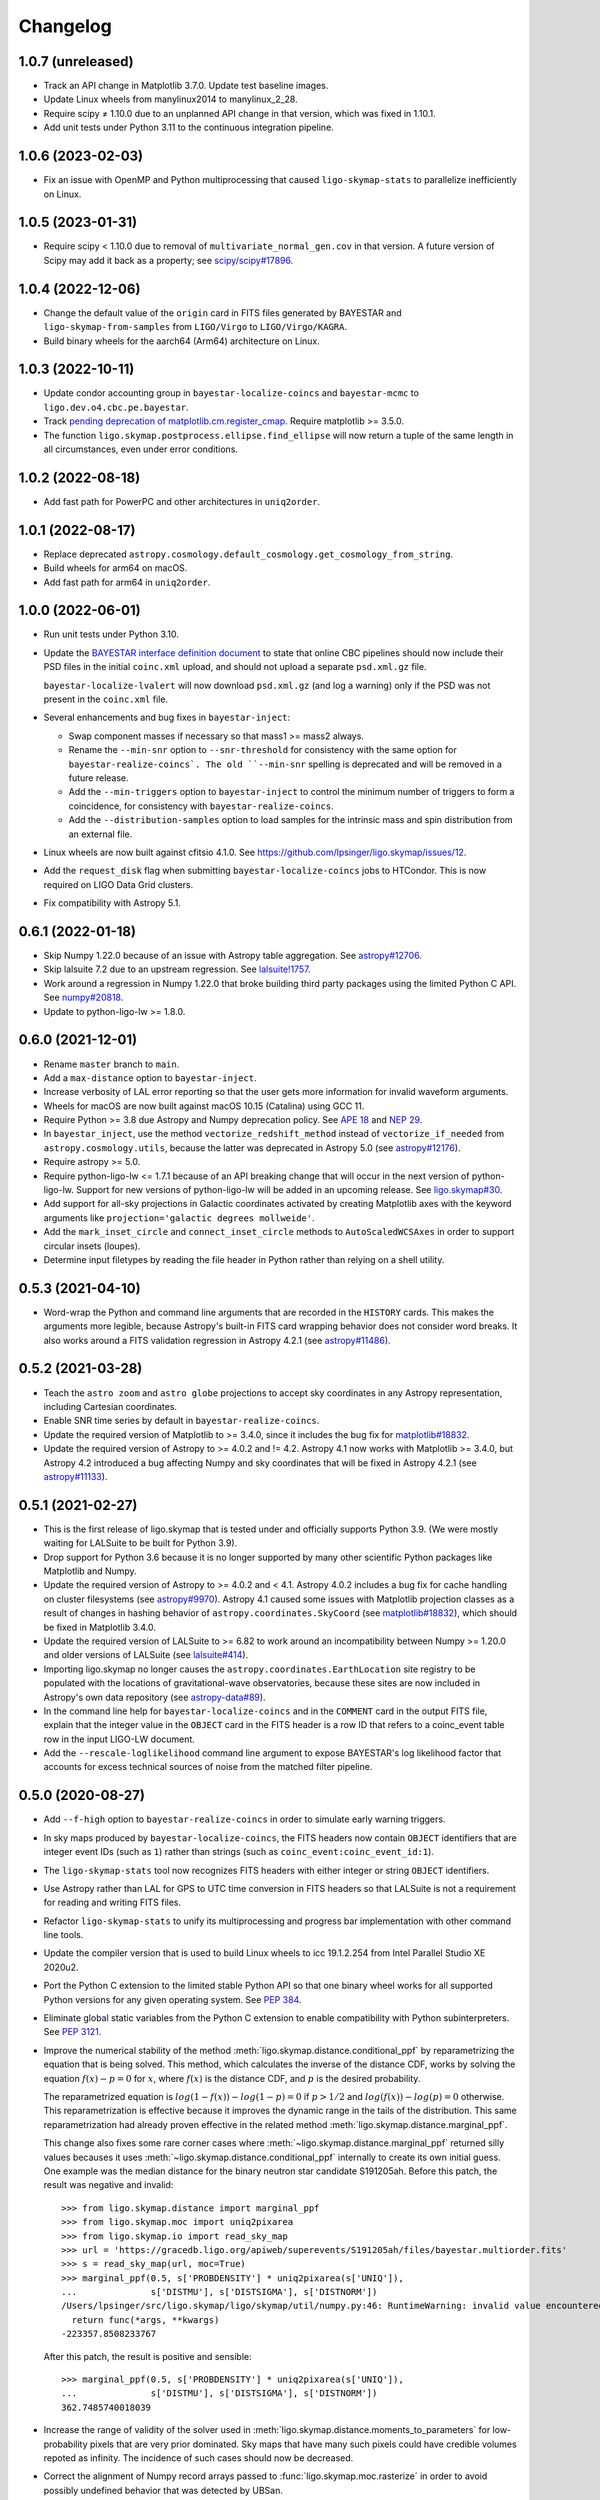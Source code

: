#########
Changelog
#########

1.0.7 (unreleased)
==================

- Track an API change in Matplotlib 3.7.0. Update test baseline images.

- Update Linux wheels from manylinux2014 to manylinux_2_28.

- Require scipy ≠ 1.10.0 due to an unplanned API change in that version, which
  was fixed in 1.10.1.

- Add unit tests under Python 3.11 to the continuous integration pipeline.

1.0.6 (2023-02-03)
==================

- Fix an issue with OpenMP and Python multiprocessing that caused
  ``ligo-skymap-stats`` to parallelize inefficiently on Linux.

1.0.5 (2023-01-31)
==================

- Require scipy < 1.10.0 due to removal of ``multivariate_normal_gen.cov`` in
  that version. A future version of Scipy may add it back as a property; see
  `scipy/scipy#17896`__.

  __ https://github.com/scipy/scipy/issues/17896

1.0.4 (2022-12-06)
==================

- Change the default value of the ``origin`` card in FITS files generated by
  BAYESTAR and ``ligo-skymap-from-samples`` from ``LIGO/Virgo`` to
  ``LIGO/Virgo/KAGRA``.

- Build binary wheels for the aarch64 (Arm64) architecture on Linux.

1.0.3 (2022-10-11)
==================

- Update condor accounting group in ``bayestar-localize-coincs`` and
  ``bayestar-mcmc`` to ``ligo.dev.o4.cbc.pe.bayestar``.

- Track `pending deprecation of matplotlib.cm.register_cmap`__.
  Require matplotlib >= 3.5.0.

  __ https://matplotlib.org/stable/api/prev_api_changes/api_changes_3.6.0.html#pending-deprecation-top-level-cmap-registration-and-access-functions-in-mpl-cm

- The function ``ligo.skymap.postprocess.ellipse.find_ellipse`` will now return
  a tuple of the same length in all circumstances, even under error conditions.

1.0.2 (2022-08-18)
==================

- Add fast path for PowerPC and other architectures in ``uniq2order``.

1.0.1 (2022-08-17)
==================

- Replace deprecated
  ``astropy.cosmology.default_cosmology.get_cosmology_from_string``.

- Build wheels for arm64 on macOS.

- Add fast path for arm64 in ``uniq2order``.

1.0.0 (2022-06-01)
==================

- Run unit tests under Python 3.10.

- Update the `BAYESTAR interface definition document`_ to state that online CBC
  pipelines should now include their PSD files in the initial ``coinc.xml``
  upload, and should not upload a separate ``psd.xml.gz`` file.

  ``bayestar-localize-lvalert`` will now download ``psd.xml.gz`` (and log a
  warning) only if the PSD was not present in the ``coinc.xml`` file.

  .. _`BAYESTAR interface definition document`: https://lscsoft.docs.ligo.org/ligo.skymap/interface.html

- Several enhancements and bug fixes in ``bayestar-inject``:

  - Swap component masses if necessary so that mass1 >= mass2 always.

  - Rename the ``--min-snr`` option to ``--snr-threshold`` for consistency with
    the same option for ``bayestar-realize-coincs`. The old ``--min-snr``
    spelling is deprecated and will be
    removed in a future release.

  - Add the ``--min-triggers`` option to ``bayestar-inject`` to control the
    minimum number of triggers to form a coincidence, for consistency with
    ``bayestar-realize-coincs``.

  - Add the ``--distribution-samples`` option to load samples for the intrinsic
    mass and spin distribution from an external file.

- Linux wheels are now built against cfitsio 4.1.0. See
  https://github.com/lpsinger/ligo.skymap/issues/12.

- Add the ``request_disk`` flag when submitting ``bayestar-localize-coincs``
  jobs to HTCondor. This is now required on LIGO Data Grid clusters.

- Fix compatibility with Astropy 5.1.

0.6.1 (2022-01-18)
==================

- Skip Numpy 1.22.0 because of an issue with Astropy table aggregation.
  See `astropy#12706`_.

  .. _`astropy#12706`: https://github.com/astropy/astropy/issues/12706

- Skip lalsuite 7.2 due to an upstream regression. See `lalsuite!1757`_.

  .. _`lalsuite!1757`: https://git.ligo.org/lscsoft/lalsuite/-/merge_requests/1757

- Work around a regression in Numpy 1.22.0 that broke building third party
  packages using the limited Python C API. See `numpy#20818`_.

  .. _`numpy#20818`: https://github.com/numpy/numpy/pull/20818

- Update to python-ligo-lw >= 1.8.0.

0.6.0 (2021-12-01)
==================

- Rename ``master`` branch to ``main``.

- Add a ``max-distance`` option to ``bayestar-inject``.

- Increase verbosity of LAL error reporting so that the user gets more
  information for invalid waveform arguments.

- Wheels for macOS are now built against macOS 10.15 (Catalina) using GCC 11.

- Require Python >= 3.8 due Astropy and Numpy deprecation policy.
  See `APE 18`_ and `NEP 29`_.

  .. _`APE 18`: https://github.com/astropy/astropy-APEs/blob/main/APE18.rst
  .. _`NEP 29`: https://numpy.org/neps/nep-0029-deprecation_policy.html

- In ``bayestar_inject``, use the method ``vectorize_redshift_method`` instead
  of ``vectorize_if_needed`` from ``astropy.cosmology.utils``, because the
  latter was deprecated in Astropy 5.0 (see `astropy#12176`_).

  .. _`astropy#12176`: https://github.com/astropy/astropy/pull/12176

- Require astropy >= 5.0.

- Require python-ligo-lw <= 1.7.1 because of an API breaking change that will
  occur in the next version of python-ligo-lw. Support for new versions of
  python-ligo-lw will be added in an upcoming release. See `ligo.skymap#30`_.

  .. _`ligo.skymap#30`: https://git.ligo.org/lscsoft/ligo.skymap/-/issues/30

- Add support for all-sky projections in Galactic coordinates activated by
  creating Matplotlib axes with the keyword arguments like
  ``projection='galactic degrees mollweide'``.

- Add the ``mark_inset_circle`` and ``connect_inset_circle`` methods to
  ``AutoScaledWCSAxes`` in order to support circular insets (loupes).

- Determine input filetypes by reading the file header in Python rather than
  relying on a shell utility.

0.5.3 (2021-04-10)
==================

- Word-wrap the Python and command line arguments that are recorded in the
  ``HISTORY`` cards. This makes the arguments more legible, because Astropy's
  built-in FITS card wrapping behavior does not consider word breaks. It also
  works around a FITS validation regression in Astropy 4.2.1
  (see `astropy#11486`_).

  .. _`astropy#11486`: https://github.com/astropy/astropy/issues/11486

0.5.2 (2021-03-28)
==================

- Teach the ``astro zoom`` and ``astro globe`` projections to accept sky
  coordinates in any Astropy representation, including Cartesian coordinates.

- Enable SNR time series by default in ``bayestar-realize-coincs``.

- Update the required version of Matplotlib to >= 3.4.0, since it includes the
  bug fix for `matplotlib#18832`_.

- Update the required version of Astropy to >= 4.0.2 and != 4.2. Astropy 4.1
  now works with Matplotlib >= 3.4.0, but Astropy 4.2 introduced a bug
  affecting Numpy and sky coordinates that will be fixed in Astropy 4.2.1
  (see `astropy#11133`_).

  .. _`astropy#11133`: https://github.com/astropy/astropy/pull/11133

0.5.1 (2021-02-27)
==================

- This is the first release of ligo.skymap that is tested under and officially
  supports Python 3.9. (We were mostly waiting for LALSuite to be built for
  Python 3.9).

- Drop support for Python 3.6 because it is no longer supported by many other
  scientific Python packages like Matplotlib and Numpy.

- Update the required version of Astropy to >= 4.0.2 and < 4.1. Astropy 4.0.2
  includes a bug fix for cache handling on cluster filesystems (see
  `astropy#9970`_). Astropy 4.1 caused some issues with Matplotlib projection
  classes as a result of changes in hashing behavior of
  ``astropy.coordinates.SkyCoord`` (see `matplotlib#18832`_), which should be
  fixed in Matplotlib 3.4.0.

  .. _`astropy#9970`: https://github.com/astropy/astropy/issues/9970
  .. _`matplotlib#18832`: https://github.com/matplotlib/matplotlib/issues/18832

- Update the required version of LALSuite to >= 6.82 to work around an
  incompatibility between Numpy >= 1.20.0 and older versions of LALSuite
  (see `lalsuite#414`_).

  .. _`lalsuite#414`: https://git.ligo.org/lscsoft/lalsuite/-/issues/414

- Importing ligo.skymap no longer causes the
  ``astropy.coordinates.EarthLocation`` site registry to be populated with the
  locations of gravitational-wave observatories, because these sites are now
  included in Astropy's own data repository (see `astropy-data#89`_).

  .. _`astropy-data#89`: https://github.com/astropy/astropy-data/pull/89

- In the command line help for ``bayestar-localize-coincs`` and in the
  ``COMMENT`` card in the output FITS file, explain that the integer value in
  the ``OBJECT`` card in the FITS header is a row ID that refers to a
  coinc_event table row in the input LIGO-LW document.

- Add the ``--rescale-loglikelihood`` command line argument to expose
  BAYESTAR's log likelihood factor that accounts for excess technical sources
  of noise from the matched filter pipeline.

0.5.0 (2020-08-27)
==================

- Add ``--f-high`` option to ``bayestar-realize-coincs`` in order to simulate
  early warning triggers.

- In sky maps produced by ``bayestar-localize-coincs``, the FITS headers now
  contain ``OBJECT`` identifiers that are integer event IDs (such as ``1``)
  rather than strings (such as ``coinc_event:coinc_event_id:1``).

- The ``ligo-skymap-stats`` tool now recognizes FITS headers with either
  integer or string ``OBJECT`` identifiers.

- Use Astropy rather than LAL for GPS to UTC time conversion in FITS headers so
  that LALSuite is not a requirement for reading and writing FITS files.

- Refactor ``ligo-skymap-stats`` to unify its multiprocessing and progress bar
  implementation with other command line tools.

- Update the compiler version that is used to build Linux wheels to icc
  19.1.2.254 from Intel Parallel Studio XE 2020u2.

- Port the Python C extension to the limited stable Python API so that one
  binary wheel works for all supported Python versions for any given operating
  system. See `PEP 384 <https://www.python.org/dev/peps/pep-0384/>`_.

- Eliminate global static variables from the Python C extension to enable
  compatibility with Python subinterpreters. See
  `PEP 3121 <https://www.python.org/dev/peps/pep-3121/>`_.

- Improve the numerical stability of the method
  :meth:`ligo.skymap.distance.conditional_ppf` by reparametrizing the equation
  that is being solved. This method, which calculates the inverse of the
  distance CDF, works by solving the equation :math:`f(x) - p = 0` for
  :math:`x`, where :math:`f(x)` is the distance CDF, and :math:`p` is the
  desired probability.

  The reparametrized equation is :math:`log(1 - f(x)) - log(1 - p) = 0` if
  :math:`p > 1/2` and :math:`log(f(x)) - log(p) = 0` otherwise. This
  reparametrization is effective because it improves the dynamic range in the
  tails of the distribution. This same reparametrization had already proven
  effective in the related method :meth:`ligo.skymap.distance.marginal_ppf`.

  This change also fixes some rare corner cases where
  :meth:`~ligo.skymap.distance.marginal_ppf` returned silly values becauses it
  uses :meth:`~ligo.skymap.distance.conditional_ppf` internally to create its
  own initial guess. One example was the median distance for the binary neutron
  star candidate S191205ah. Before this patch, the result was negative and
  invalid::

      >>> from ligo.skymap.distance import marginal_ppf
      >>> from ligo.skymap.moc import uniq2pixarea
      >>> from ligo.skymap.io import read_sky_map
      >>> url = 'https://gracedb.ligo.org/apiweb/superevents/S191205ah/files/bayestar.multiorder.fits'
      >>> s = read_sky_map(url, moc=True)
      >>> marginal_ppf(0.5, s['PROBDENSITY'] * uniq2pixarea(s['UNIQ']),
      ...              s['DISTMU'], s['DISTSIGMA'], s['DISTNORM'])
      /Users/lpsinger/src/ligo.skymap/ligo/skymap/util/numpy.py:46: RuntimeWarning: invalid value encountered in marginal_ppf
        return func(*args, **kwargs)
      -223357.8508233767

  After this patch, the result is positive and sensible::

      >>> marginal_ppf(0.5, s['PROBDENSITY'] * uniq2pixarea(s['UNIQ']),
      ...              s['DISTMU'], s['DISTSIGMA'], s['DISTNORM'])
      362.7485740018039

- Increase the range of validity of the solver used in
  :meth:`ligo.skymap.distance.moments_to_parameters` for low-probability pixels
  that are very prior dominated. Sky maps that have many such pixels could have
  credible volumes repoted as infinity. The incidence of such cases should now
  be decreased.

- Correct the alignment of Numpy record arrays passed to
  :func:`ligo.skymap.moc.rasterize` in order to avoid possibly undefined
  behavior that was detected by UBSan.

0.4.0 (2020-07-26)
==================

- Normalize column names when an ASCII file is passed to
  ``ligo-skymap-from-samples``.

- Migrate LIGO-LW XML support from the ``glue.ligolw`` module to the newer and
  better maintained ``ligo.lw`` module.

- Teach BAYESTAR to accept either string row IDs (such as
  ``sngl_inspiral:event_id:1``) or integer row IDs (such as ``1``).

- The parallel ``map()`` implementation that is used by a number of the
  package's command line tools will now yield results in order as quickly as
  they arrive, rather than sorting all of the results at the end. This should
  provide a very modest speedup in some command line tools.

0.3.1 (2020-05-28)
==================

- Replace a call to the ``aligned_alloc`` function with the ``posix_memalign``
  function. The ``aligned_alloc`` function is part of the C11 standard library,
  but is missing on some platforms, particularly very old versions of macOS.

  This fixes an issue with building Conda packages.

0.3.0 (2020-05-26)
==================

- Fix an out of bounds access in the bicubic interpolation function that
  BAYESTAR uses to evaluate the integral over distance. Due to the relationship
  between the lookup table bounds and BAYESTAR's distance limits of
  integration, the corner case that caused out of bounds access was never
  triggered. This bug had no impact on localizations generated by BAYESTAR.

- More performance improvements in BAYESTAR providing a 2x speedup.
  For benchmark results, see the new `How fast is BAYESTAR?`_ section in the
  manual.

  - The function ``bicubic_interp_eval`` had not being effectively
    autovectorized by the compiler. Rewrite it in explicitly vector form using
    the `GCC vector extension`_ (which is also supported by clang and icc) and
    selected vector intrinsics. In x86_64 builds, gcc, clang, and icc will now
    emit SSE2, SSE4.1, and FMA instructions for this code.

  - Pre-evaluate the SNR=0 limit of the distance integral to move some
    conditionals and logarithms out of BAYESTAR's innermost loop.

  - Add loop count hints to improve the efficacy of loop unrolling.

  - Perform manual loop fission in ``bayestar_sky_map_toa_phoa_snr_pixel``.

- Update ligo.skymap to the latest version of the Astropy affiliated package
  template. Migrate package infrastructure from `APE 4`_ to `APE 17`_. The
  astropy-helpers submodule has been removed, and the package now includes a
  pyproject.toml file (see `PEP 517`_ and `PEP 518`_).

- As a consequence of migrating to `APE 17`_ and switching to
  `setuptools_scm`_, the version of ligo.skymap will be reported slightly
  differently. The ``ligo.skymap.__githash__`` variable has been removed, and
  instead the git hash will be part of the ``ligo.skymap.__version__`` version
  string for unreleased, local versions.

- Correspondingly, ``ligo.skymap`` tools that generate FITS files
  (``bayestar-localize-lvalert``, ``bayestar-localize-coincs``,
  ``ligo-skymap-from-samples``) will no longer populate the ``VCSREV`` and
  ``DATE-BLD`` keys in FITS headers.

  .. _`GCC vector extension`: https://gcc.gnu.org/onlinedocs/gcc/Vector-Extensions.html
  .. _`How fast is BAYESTAR?`: https://lscsoft.docs.ligo.org/ligo.skymap/performance.html
  .. _`APE 4`: https://github.com/astropy/astropy-APEs/blob/master/APE4.rst
  .. _`APE 17`: https://github.com/astropy/astropy-APEs/blob/master/APE17.rst
  .. _`PEP 517`: https://www.python.org/dev/peps/pep-0517/
  .. _`PEP 518`: https://www.python.org/dev/peps/pep-0518/
  .. _`setuptools_scm`: https://github.com/pypa/setuptools_scm

0.2.2 (2020-05-12)
==================

- Fix incorrect legends on histograms generated by ``ligo-skymap-plot-stats``.

- When the ``bayestar-localize-coincs`` or ``bayestar-localize-lvalert``
  scripts are called with ``--loglevel=info`` or higher, they will now output
  additional runtime measurements. Specifically, they will output the "real"
  time (wall clock time), "user" time (total time spent in userland across all
  threads), and "sys" time (total time spent in kernel land across all
  threads), similar to the UNIX :manpage:`time(1)` tool. Here is an example of
  the formatting::

      2020-05-12 18:57:12,024 INFO finished computationally-intensive section in real=0.918s, user=36.339s, sys=0.293s

0.2.1 (2020-05-04)
==================

- Speed up ``import ligo.skymap`` by up to a second by replacing uses of
  ``pkg_resources`` with the new Python standard library module
  ``importlib.resources`` (or, for Python < 3.7, the backport
  ``importlib_resources``). The old ``pkg_resources`` module is known to be
  slow because it does a lot of work on startup. (See, for example,
  https://github.com/pypa/setuptools/issues/926 and
  https://github.com/pypa/setuptools/issues/510.)

- Drop dependency on seaborn.

- Move some rarely used imports (``networkx`` and ``astropy.convolution``) from
  module scope to function scope to speed up imports by up to half a second on
  NFS filesystems.

0.2.0 (2020-04-21)
==================

- Update installation instructions to state that installation with pip requires
  pip 19.3 or newer. This has been the case since ligo.skymap 0.1.16.

- Teach BAYESTAR to respect the ``f_final`` column in the ``sngl_inspiral``
  table for pre-merger, early warning templates.

- Ensure that BAYESTAR's arrival time prior is long enough to contain at least
  half a cycle of the template autocorrelation sequence. Previously, the
  duration of the arrival time prior was calculated solely from the light
  travel times between the participating detectors. This fixes an issue where
  SNR time series for early-warning events could have been cropped to only 1-3
  samples.

- Change BAYESTAR's strategy for evaluating SNR time series from Catmull-Rom
  interpolation of the real and imaginary parts to Catmull-Rom interpolation of
  the amplitude and phase. The old interpolation method could produce
  oscillatory artifacts in the SNR amplitude if the data are nearly critically
  sampled, as is the case for early-warning BNS events. The new interpolation
  method is immune to this kind of artifact, and also has much faster
  convergence as a function of sample rate.

- Lift the code to apply time shifts to SNR series outside of BAYESTAR's inner
  loop because there are no data dependencies on the variables of integration.
  This is seen to speed up BAYESTAR by 30%.

- Add software version and command line arguments metadata to the output of
  ``ligo-skymap-plot-stats``.

- Fix a bug in the Lanczos sub-sample arrival time interpolant: the Lanczos
  kernel should be zero for ``abs(t) >= a``.

- Remove ``requirements.txt`` file and list dependencies in ``setup.cfg``
  instead.

- The ``bayestar-localize-coincs`` will no longer create HTCondor user log
  files because the large number of open log files could strain the filesystem
  if submitting from an NFS mount. This should reduce issues with held jobs on
  certain LIGO Data Grid clusters.

- Fix deprecation warning in ``ligo-skymap-stats``.

- Remove the deprecated ``ligo.skymap.postprocess.find_injection_moc`` method,
  which has been renamed to ``ligo.skymap.postprocess.crossmatch``.

0.1.16 (2020-02-26)
===================

- Update the compiler version that is used to build Linux wheels to icc
  19.1.0.166 from Intel Parallel Studio XE 2020u0. Due to C ABI requirements,
  the wheels are now built for the `manylinux2014
  <https://www.python.org/dev/peps/pep-0599/>`_ standard.

- Fix a unit test failure with astropy < 4.0.0.

- Add support for all combinations of map projection options, including
  ``geo degrees globe`` and ``geo degrees zoom``. Also, ``astro`` by itself is
  shorthand for ``astro hours``, and ``geo`` by itself is short for
  ``geo degrees``.

- ``ligo-skymap-plot`` now supports a variety of projections using the
  ``--projection`` option.

- Turn on continuous integration testing for Python 3.8.

- Change the license for the project as a whole to GPL 3.0 or later (GPLv3+).
  Previously, the source files had been a mix of GPLv2+ and GPLv3+.

- Add ``ligo-skymap-contour-moc`` command line to create a credible region 
  in a MOC (Multi Order Coverage) data structure. The input can be either a
  multiresolution or a flattened HEALPix probability map.

0.1.15 (2020-01-05)
===================

- Add support for the ``--detector-disabled`` command line option to the
  ``bayestar-localize-coincs`` tool, for consistency with
  ``bayestar-localize-lvalert`` tool.

- Remove installation dependency on astroquery, because it is only needed for
  the unit tests.

0.1.14 (2019-11-16)
===================

- Add a monkey patch to work around a regression in Astropy 3.2 that broke
  WCS transformations from ITRS to ICRS coordinates.
  See https://github.com/astropy/astropy/pull/9609.

- Fix a bug in the Python C extension code that could cause out-of-memory
  errors to be misreported as a SystemError with the message ``<built-in
  function rasterize> returned NULL without setting an error``, instead of as a
  MemoryError.

0.1.13 (2019-10-30)
===================

- The ``bayestar-inject`` script now assumes that the source distribution is
  specified per unit comoving volume per unit proper time, rather than per unit
  comoving volume per unit observer time. This is in agreement with the
  conventional definition for LIGO/Virgo astrophysical rates.

- The ``bayestar-inject`` and ``ligo-skymap-from-samples`` scripts now accept
  an optional integer value for the ``-j`` flag to set the number of
  subprocesses.

- ``ligo-skymap-from-samples`` will use all posterior samples if the value of
  the ``--maxpts`` argument is greater than or equal to the number of posterior
  samples.

- If the ``billiard`` package is present, then use it instead of the
  ``multiprocessing`` standard library module to parallelize
  ``ligo-skymap-from-samples`` so that the script's Python entry point can
  be called from daemon processes (for example, inside Celery tasks).

- Switch from WMAP9 to Planck15 cosmological parameters.

- ``ligo.skymap.kde.Clustered2DSkyKDE.as_healpix()`` has an optional
  ``top_nside`` to allow for better initial grid, before refinement.
  ``ligo-skymap-from-samples`` has an additional ``--top-nside`` argument,
  accordingly.

0.1.12 (2019-09-19)
===================

- Build macOS wheels with OpenMP.

- Record the command line with which ``ligo-skymap-stats`` was called by
  writing it to the ASCII table output as a comment line starting with ``#``.

0.1.11 (2019-08-28)
===================

- Fix a regression that caused ``ligo-skymap-flatten`` to fail for 2D sky maps.

0.1.10 (2019-08-28)
===================

- Add installation instructions for both pip and conda.

- Introduce the :mod:`ligo.skymap.postprocess.crossmatch` module for fast
  cross-matching of sky maps with galaxy redshift catalogs.

  This module used to be named :mod:`ligo.skymap.postprocess.find_injection`
  because it was originally designed for recovering injections (simulated
  signals) from sky localization simulations. We changed the name because
  galaxy cross matching is probably a more common use case than injection
  finding.

  The :func:`~ligo.skymap.postprocess.crossmatch.crossmatch` method also got
  some performance improvements for cross matching of large numbers of targets.
  Previously, to process :math:`n` targets, it took about :math:`(4 + 0.008 n)`
  seconds --- for a catalog of 300k targets, about 40 minutes. Now, it takes
  about 4 seconds total regardless of the number of targets.

  Note that the :mod:`ligo.skymap.postprocess.crossmatch` API is likely to
  change as documentation for it improves.

- Several performance improvements for BAYESTAR:

  - Add GCC branch prediction hints.

  - Exploit nested parallelism in radial integrator lookup table generation.

  - Calculate signal amplitudes using single-precision floating point.

  - Add tracepoints for Intel's Instrumentation and Tracing Technology (ITT)
    API, which can be enabled at build time by passing the ``--with-ittnotify``
    option to ``python setup.py build``.

0.1.9 (2019-08-02)
==================

- Switch from using the GNU Compiler Collection (gcc) to the Intel C Compiler
  (icc) for building optimized Linux binaries. On Intel Skylake machines, this
  can speed up BAYESTAR by 1.3x or more.

  Due to icc's C ABI requirements, Linux wheels now target the `manylinux2010
  <https://www.python.org/dev/peps/pep-0571/>`_ platform tag.

- In BAYESTAR, change the OpenMP scheduling kind from ``static`` (the default)
  to ``guided``. This improves CPU utilization by load-balancing work across
  threads more efficiently.

0.1.8 (2019-07-25)
==================

- Add ``ligo-skymap-constellations``, an easter egg program to list the most
  probable constellations for a localization, for fun and for public outreach
  purposes.

- Switch the implementation of the ``smooth`` option of ``imshow_hpx`` and
  ``contour_hpx`` from ``scipy.ndimage.gaussian_filter`` to
  ``astropy.convolution.convolve_fft`` in order to correctly handle points near
  the projection boundary where invalid values must be masked out.

- Register ``AutoScaledWCSAxes`` as a Matplotlib projection with the name
  ``astro wcs`` so that subclasses can be created using
  ``plt.axes(..., projection='astro wcs', header='...')``.

- Suppress Numpy warnings for HEALPix reprojection operations in WCS plots
  because it is normal for invalid values to occur when transforming pixels
  that lie outside of the projection.

- Add ``rotate`` option to ``astro globe``, ``geo globe``, and ``astro zoom``
  to rotate the plot in the plane of the screen about the center of the
  projection.

- Pass through keyword arguments from ``AutoScaledWCSAxes.scalebar()`` and
  ``AutoScaledWCSAxes.scalebar().label()`` to Matplotlib so that plot styles
  can be adjusted easily.

- Bump matplotlib version to >= 3.0.2 because of a bug that affected
  ``ligo-skymap-plot-stats``.

- The ``ligo-skymap-unflatten`` tool will now write multiresolution sky maps
  with pixels sorted by the ``UNIQ`` column, as required by the standard
  multi-order coverage map serialization in FITS.

- All functions in ``ligo.skymap.moc`` now assume that ``uniq`` is a signed
  integer. This makes it easier to call these functions with Numpy indexing
  routines, which work with signed integers. Also, saved multi-order sky maps
  will now be read correctly by tools such as ``fv`` from HEASOFT, which do not
  correctly handle unsigned integer columns.

- Add timestamps to the command line tools' default logging configuration in
  order to start characterizing the latency of BAYESTAR's data handling stages.

- Increase precision of BAYESTAR's run time measurement for the FITS headers.

0.1.7 (2019-04-24)
==================

- Add the ``ligo-skymap-plot-observability`` tool to plot observability windows
  for many sites at once. Conceptually, this tool is a variation of
  ``ligo-skymap-plot-airmass`` in which the sky position is integrated out.

- The ``ligo-skymap-plot-airmass`` tool will now use the color map's full
  dynamic range.

- Add ``order`` option to ``ligo.skymap.moc.rasterize`` and
  ``ligo.skymap.bayestar.rasterize`` and ``--nside`` option to
  ``ligo-skymap-flatten`` to support flattening multi-resolution HEALPix
  datasets to specified resolutions.

- ``ligo-skymap-stats`` now ignores skymaps with no corresponding entries in
  the inspinjfind database, instead of failing.

0.1.6 (2019-03-26)
==================

- Add options to ``ligo-skymap-plot-airmass`` to specify site coordinates
  explicitly rather than by a site nickname.

0.1.5 (2019-03-20)
==================

- Fix a bug caused by improper floating point comparison that caused some
  contours to be missing from the output of ``ligo-skymap-contour``.

- Speed up ``ligo-skymap-contour`` by skipping pixels that lie completely on
  the interior or exterior of the contour. For a typical LIGO/Virgo HEALPix map
  with a resolution of nside=512, the run time has decreased from about 42
  seconds to 3 seconds.

0.1.4 (2019-03-13)
==================

- The ``bayestar-localize-lvalert`` and ``ligo-skymap-from-samples`` tools will
  now generate multiresolution FITS files by default.

- Add ``--instrument`` option to ``ligo-skymap-from-samples`` to support
  storing metadata about which detectors contributed data.

0.1.3 (2019-03-04)
==================

- Fix a bug in ``ligo-skymap-plot-airmass`` that caused the airmass chart to be
  blank if the lower and upper credible levels were always in opposite
  hemispheres. The root cause was that ``plt.fill_between`` does not clip
  infinities to the plot's data range.

0.1.2 (2019-02-28)
==================

- Require lalsuite >6.53 and lscsoft-glue >=2.0.0 due to breaking changes in
  API and behavior for LIGO-LW XML reading.

0.1.1 (2019-02-20)
==================

- Pin lalsuite at <=6.52 and lscsoft-glue at <=1.60.0 due to breaking changes
  in API and behavior for LIGO-LW XML reading.

- Add the ``ligo-skymap-unflatten`` tool to convert flat, fixed resolution,
  implicitly indexed HEALPix files to multi-resolution HEALPix files. This
  tools is the inverse of ``ligo-skymap-flatten``.

0.1.0 (2019-02-01)
==================

- Migrate from glue.segments to ligo.segments.

- Add ``--min-inclination`` and ``max-inclination`` options to
  ``bayestar-localize-coincs`` and ``bayestar-localize-lvalert`` to control the
  limits of the isotropic prior over the inclination angle.

- Un-pin ligo-segments and require version >= 1.2.0 due to packaging
  bugfixes.

0.0.19 (2018-12-13)
===================

- Fix a bug that prevented the output of ligo-skymap-flatten from being
  gzip-compressed if the output filename ended in .gz.

- Require astropy >= 3.1 because some code that we previously had to
  monkeypatch went upstream. See
  https://github.com/astropy/astropy-healpix/pull/106.

- In the KDE clustering and ``ligo-skymap-from-samples``, disable OpenMP
  parallelism if Python mulitprocessing parallelism is enabled. This will
  prevent the program from spawning an excessive number of threads.

- ``ligo-skymap-plot`` no longer requires a DATE-OBS entry in the FITS header
  when plotting in astronomical coordinates.

0.0.18 (2018-11-19)
===================

- Fix a typo that caused ligo.skymap to always compile the bundled copy of
  chealpix instead of searching for a system version using pkgconfig.

- Un-pin Numpy version now that Numpy 1.15.4 is out.

- The ``bayestar-localize-lvalert`` and ``ligo-skymap-from-samples`` tools can
  now natively output multi-resolution HEALPix files, although they still
  natively output flat, fixed-resolution HEALPix files.

- Add the ``ligo-skymap-flatten`` tool to convert multi-resolution HEALPix
  files to flat, fixed-resolution, implicitly indexed HEALPix files.

- Bring back ``bayestar_samples_ppplot`` from LALInference as
  ``ligo-skymap-plot-pp-samples``, a tool for making P-P plots to compare a sky
  map with posterior samples.

- Add ``--cosmology`` feature to ``ligo-skymap-stats`` to calculate comoving
  volumes.

0.0.17 (2018-10-24)
===================

- In ``bayestar-mcmc``, correct a mistake in setting fixed parameters that
  undergo sampling transformations.

- By default, ``bayestar-realize-coincs`` will rewrite ``simulation_id`` values
  so that their integer values match the corresponding events'
  ``coinc_event_id`` values. The option ``--preserve-ids`` switches back to the
  old behavior of preserving the original ``simulation_id`` values.

- Track rename of ``ligo.gracedb.rest.GraceDb.service_url`` to
  ``ligo.gracedb.rest.GraceDb._service_url`` in ligo-gracedb >= 2.0.1.

- Update common files and submodules from the Astropy package template.

- Work around a change (possibly a regression?) in Numpy 1.15.3 that broke
  Astropy by requiring numpy <= 1.15.2. See
  <https://github.com/astropy/astropy/issues/7943>.

- Work around a bug introduced in ligo-segments 1.1.0 by requiring an earlier
  version of that package: its dependency on ligo-common, which does not
  correctly implement the namespace package ``ligo``, broke the continuous
  integration build.

- Depend on astropy-healpix >= 0.3 to pick up a bug fix related to HEALPix
  bilinear interpolation that affected ``ligo-skymap-plot``. See
  <https://github.com/astropy/astropy-healpix/pull/106>.

0.0.16 (2018-09-11)
===================

- Drop support for Python 3.5.

- The ``--condor-submit`` option of the ``bayestar-localize-coincs`` and
  ``bayestar-mcmc`` tools now passes the submit file directives to
  ``condor_submit`` via stdin rather than on the command line, so that the
  number of jobs is not limited by the operating system's maximum number of
  command line arguments.

- Print warnings from ``ligo.skymap.io.events.ligolw.open()`` only once per
  file to avoid excessive terminal output when reading large files.

- ``bayestar-realize-coincs`` now copies the process table from the injection
  file and fills in the SimInspiral table and associates coincidences with
  found injections. As a result, it is no longer necessary to run
  ``lalapps_inspinjfind`` on the output to find injections.

- ``bayestar-realize-coincs`` now prints a running count of the number of
  injections that have been found and saved.

0.0.15 (2018-09-04)
===================

- Parallelize ``bayestar-realize-coincs``.

- Add ``--min-distance`` and ``--max-distance`` options to
  ``bayestar-realize-coincs``.

- Add unit tests and binary wheels for Python 3.7.

0.0.14 (2018-08-28)
===================

- Increase lifetime of continuous integration artifacts. The unit tests take
  longer now because they are more complete.

0.0.13 (2018-08-27)
===================

- Add ``bayestar-mcmc`` tool for pure Markov Chain Monte Carlo parameter
  estimation, without sky map postprocessing but with options for holding
  parameters at fixed values.

- Fix a corner case in the initialization of the ``distance.marginal_ppf``
  solver that could cause NaN return values.

- Silence ``numpy.genfromtxt`` Unicode deprecation warning in
  ``ligo-skymap-plot-stats`` and update the minimum version of Numpy to 1.14.
  See the related `Numpy changelog entry
  <https://docs.scipy.org/doc/numpy/release.html#encoding-argument-for-text-io-functions>`_.

- Silence deprecation warning in ``ligo-skymap-plot-stats`` due to Matplotlib
  renaming the ``hist`` method's keyword argument from ``normed`` to
  ``density``.

- The ``bayestar-realize-coincs`` tool now copies over spins from the input
  ``sim_inspiral`` table to the output ``sngl_inspiral`` table.

- Switch the FFT implementation from LAL (which calls `FFTW
  <http://www.fftw.org>`_) to `scipy.fftpack
  <https://docs.scipy.org/doc/scipy/reference/tutorial/fftpack.html>`_, which
  is faster for small transform sizes (e.g. <= 1024).

- Add ``--seed`` option to ``bayestar-localize-coincs``,
  ``bayestar-localize-lvalert``, ``bayestar-mcmc``, and
  ``bayestar-realize-coincs``.

- Some reasonable sub-sample trigger interpolation schemes can return peak
  times that are almost a full sample away from the maximum sample if the SNR
  time series has a pronounced skew in one direction in the vicinity of the
  maximum. Such an example occurs for the ``catmull-rom`` interpolation method
  for the new unit tests in ``ligo.skymap.bayestar.tests.test_interpolation``.
  Because of this, relax the tolerance of BAYESTAR's sanity check on
  single-detector trigger times and SNR series timestamps to a full sample.

- Rewrite ``ligo-skymap-plot-stats`` to reduce code duplication.

- Add ``--measurement-error gaussian-noise`` option to
  ``bayestar-realize-coincs`` to simulate a matched filter in Gaussian noise.

- Remove deprecated module ``ligo.skymap.postprocess.detector_frame``.

0.0.12 (2018-07-18)
===================

- ``bayestar_localize_lvalert`` will now write the correct GraceDb URL
  to FITS file headers in the case that it is run with a non-default GraceDb
  server.

- BAYESTAR's SNR series time stamp assertions now include a bit more detail.

- Add phase convention for gstlal-spiir, which needs to be confirmed upstream.

- Fix datatype of simulated SNR time series produced by
  ``bayestar-realize-coincs``.

0.0.11 (2018-06-11)
===================

- Prebuilt binary wheels for macOS are now relocatable. See
  `delocate#38 <https://github.com/matthew-brett/delocate/pull/38>`_.

0.0.10 (2018-06-07)
===================

- Make lalsuite and lscsoft-glue required dependencies.

- The Python code is now required to pass linting by
  `Flake8 <http://flake8.pycqa.org/en/latest/>`_.

0.0.9 (2018-06-06)
==================

- On reading, rename columns from Fermi GBM HEALPix files to match the
  LIGO/Virgo convention. In particular, rename any column named `PROBABILITY`
  to `PROB`.

- Reduce the memory footprint of ``ligo-skymap-plot-airmass`` by transposing
  two nested loops.

- Make some cosmetic improvements to ``ligo-skymap-plot-airmass``:

  * Add altitude and local time axes.
  * Center plot on local solar midnight.
  * Adjust blending and z-order of twilight shading.

- ``ligo-skymap-plot-airmass`` will now write an airmass table to stdout.

- Rewrite the MCMC mode of BAYESTAR using ``ligo.skymap.ez_emcee``, a new
  reusable, fire-and-forget, parallel-tempering, MCMC sampler that features
  automated convergence testing and progress monitoring.

- Update common files from Astropy package template.

0.0.8 (2018-05-10)
==================

- Add ``ligo-skymap-combine``, a tool to combine sky localizations from
  different observations into a joint skymap.

0.0.7 (2018-04-27)
==================

- Move ``ligo.skymap.eigenframe.EigenFrame`` to
  ``ligo.skymap.coordinates.EigenFrame``.

- Add a new Astropy coordinate frame ``ligo.skymap.coordinates.DetectorFrame``
  to visualize triangulation rings with pairs of detectors.

- Deprecate all functions in ``ligo.skymap.postprocess.detector_frame``.

- Overhaul documentation so that all essential functionality is presented on
  the front page.

- Move ``ligo.skymap.command`` to top-level ``ligo.skymap.tool`` module.

- Require version 0.3.2 of the ``reproject`` package because of a regression
  that was caused by improper handling of nans in the ``astropy-healpix``
  package. See <https://github.com/astropy/astropy-healpix/pull/77>.

0.0.6 (2018-04-13)
==================

- Declare the top-level ``ligo`` module as a namespace package.

- Update common files from Astropy package template.

- Enable Python version check in ``setup.py`` and top-level namespace package.

0.0.5 (2018-04-12)
==================

- When running ``ligo-skymap-stats`` without injections, instead of writing
  ``nan`` values for irrelevant columns, don't write the columns in the first
  place.

- Start process of switching to tqdm for progress bars so that long-running
  operations show time estimates.

- In ``ligo-skymap-stats``, disable OpenMP parallelism if running with ``-j``
  to avoid creating a huge number of threads on machines with very many
  cores.

0.0.4 (2018-03-22)
==================

- Fix ``--condor-submit`` option for ``bayestar-localize-coincs``.

- Add ``--duty-cycle`` option to ``bayestar-realize-coincs``.

- Rename ``ligo-skymap-aggregate-found-injections`` to ``ligo-skymap-stats``
  and ``ligo-skymap-plot-found-injections`` to ``ligo-skymap-plot-stats``. The
  new ``ligo-skymap-stats`` program can generate summary statistics for
  skymaps, with or without injection-finding.

- This is the first version that has been tested and shown to reproduce the
  results in the "First Two Years" paper, which is the review benchmark.

0.0.3 (2018-03-21)
==================

- Bring back simulation tools from LALSuite.

- Add ``ligo-skymap-plot-airmass``, a tool for probabilistic airmass charts.

0.0.2 (2018-03-12)
==================

- Adjust CI configuration for uploading to PyPI.

0.0.1 (2018-03-12)
==================

- Initial release.
